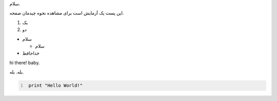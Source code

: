 .. title: پست آزمایشی
.. slug: pst-azmyshy
.. date: 2015-04-09 01:42:20 UTC+04:30
.. tags: 
.. category: 
.. link: 
.. description: 
.. type: text

سلام.

این پست یک آزمایش است برای مشاهده نحوه چیدمان صفحه.

1. یک

2. دو

* سلام

  - سلام

* خداحافظ

hi there! baby.

.. raw:: html 

    <p dir=ltr>hello world!!</p>

بله. بله.

.. code-block:: python
   :number-lines:

    print "Hello World!"

